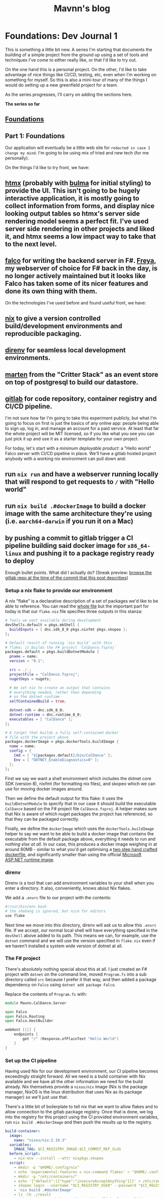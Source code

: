 #+TITLE: Mavnn's blog

* Foundations: Dev Journal 1
:PROPERTIES:
:RSS_PERMALINK: 2024/01/31/dev-journal-1.html
:PUBDATE: 2024-01-31
:ID:       C6DBE1EE-F027-4581-9180-EE9C252D996B
:END:
This is something a little bit new. A series I'm starting that documents the building of a simple project from the ground up using a set of tools and techniques I've come to either really like, or that I'd like to try out.

On the one hand this is a personal project. On the other, I'd like to take advantage of nice things like CI/CD, testing, etc, even when I'm working on something for myself. So this is also a mini-tour of many of the things I would do setting up a new greenfield project for a team.

As the series progresses, I'll carry on adding the sections here.

*The series so far*

** [[https://blog.mavnn.co.uk/2024/01/31/dev-journal-1.html][Foundations]]
:PROPERTIES:
:ID:       46134F1A-3E0E-4A72-92D3-0057B2F82535
:END:

** Part 1: Foundations
:PROPERTIES:
:ID:       E46A2350-6717-4E7D-BCB3-6305F181E22D
:END:

Our application will eventually be a little web site for ~redacted in case I change my mind~. I'm going to be using mix of tried and new tech (for me personally).

On the things I'd like to try front, we have:

** [[https://htmx.org/][htmx]] (probably with [[https://bulma.io/][bulma]] for initial styling) to provide the UI. This isn't going to be hugely interactive application, it is mostly going to collect information from forms, and display nice looking output tables so htmx's server side rendering model seems a perfect fit. I've used server side rendering in other projects and liked it, and htmx seems a low impact way to take that to the next level.
:PROPERTIES:
:ID:       2B25621B-C004-4FCC-8754-FC1C07B65794
:END:
** [[https://www.falcoframework.com/][falco]] for writing the backend server in F#. [[https://xyncro.github.io/sites-freya.io/][Freya]], my webserver of choice for F# back in the day, is no longer actively maintained but it looks like Falco has taken some of its nicer features and done its own thing with them.
:PROPERTIES:
:ID:       4071964C-3DE8-48D8-9CE2-6FBE39D857A1
:END:

On the technologies I've used before and found useful front, we have:

** [[https://nixos.org/][nix]] to give a version controlled build/development environments and reproducible packaging.
:PROPERTIES:
:ID:       B7209274-7F0E-43C8-8717-93A5E797874C
:END:
** [[https://direnv.net/][direnv]] for seamless local development environments.
:PROPERTIES:
:ID:       BD808CBC-6AB3-4B16-9928-18C14F455A47
:END:
** [[https://github.com/JasperFx/marten][marten]] from the "Critter Stack" as an event store on top of postgresql to build our datastore.
:PROPERTIES:
:ID:       25170C4E-943F-4CB7-ADF5-A2ACA70FA2B9
:END:
** [[https://gitlab.com/][gitlab]] for code repository, container registry and CI/CD pipeline.
:PROPERTIES:
:ID:       A3A44BB2-1619-4F30-A372-30807F42D6A2
:END:

I'm not sure how far I'm going to take this experiment publicly, but what I'm going to focus on first is just the basics of any online app: people being able to sign up, log in, and manage an account for a paid service. At least that far the whole project will be MIT licensed, so if you like what you see you can just pick it up and use it as a starter template for your own project.

For today, let's start with a /minimum deployable product/: a "Hello world" Falco server with CI/CD pipeline in place. We'll have a gitlab hosted project anybody with a working nix environment can pull down and:

** run ~nix run~ and have a webserver running locally that will respond to get requests to ~/~ with "Hello world"
:PROPERTIES:
:ID:       996C34FE-FD67-44E7-963C-4A48721F09DF
:END:
** run ~nix build .#dockerImage~ to build a docker image with the same architecture they're using (i.e. ~aarch64-darwin~ if you run it on a Mac)
:PROPERTIES:
:ID:       00B87921-4BD7-43D6-89CC-9F4B7D54E860
:END:
** by pushing a commit to gitlab trigger a CI pipeline building said docker image for ~x86_64-linux~ and pushing it to a package registry ready to deploy
:PROPERTIES:
:ID:       B74E6077-655F-403C-B3BF-F71395CEB279
:END:

Enough bullet points. What did I actually do? (Sneak preview: [[https://gitlab.com/mavnn/caldance/-/tree/6b39d13d98199220d623870faf2b49fbda58d8a5][browse the gitlab repo at the time of the commit that this post describes]])

*** Setup a nix flake to provide our environment
:PROPERTIES:
:ID:       4C30F62B-04BB-4299-AEF6-BDDFBB85E99B
:END:

A nix "flake" is a declarative description of a set of packages we'd like to be able to reference. You can read the [[https://gitlab.com/mavnn/caldance/-/blob/6b39d13d98199220d623870faf2b49fbda58d8a5/flake.nix][whole file]] but the important part for today is that our ~flake.nix~ file specifies three outputs in this stanza:

#+begin_src nix
  # Tools we want available during development
  devShells.default = pkgs.mkShell {
    buildInputs = [ dnc.sdk_8_0 pkgs.nixfmt pkgs.skopeo ];
  };

  # Default result of running `nix build` with this
  # flake; it builds the F# project `CalDance.fsproj`
  packages.default = pkgs.buildDotnetModule {
    pname = name;
    version = "0.1";

    src = ./.;
    projectFile = "CalDance.fsproj";
    nugetDeps = nugets;

    # We set nix to create an output that contains
    # everything needed, rather than depending
    # on the dotnet runtime
    selfContainedBuild = true;

    dotnet-sdk = dnc.sdk_8_0;
    dotnet-runtime = dnc.runtime_8_0;
    executables = [ "CalDance" ];
  };

  # A target that builds a fully self-contained docker
  # file with the project above
  packages.dockerImage = pkgs.dockerTools.buildImage {
    name = name;
    config = {
      Cmd = [ "${packages.default}/bin/CalDance" ];
      Env = [ "DOTNET_EnableDiagnostics=0" ];
    };
  };
#+end_src

First we say we want a shell environment which includes the dotnet core SDK (version 8), nixfmt (for formatting nix files), and skopeo which we can use for moving docker images around.

Then we define the default output for this flake: it uses the ~buildDotnetModule~ to specify that in our case it should build the executable ~CalDance~ based on the F# project file ~CalDance.fsproj~. A helper makes sure that Nix is aware of which nuget packages the project has referenced, so that they can be packaged correctly.

Finally, we define the ~dockerImage~ which uses the ~dockerTools.buildImage~ helper to say we want to be able to build a docker image that contains the executable from the default package above, everything it needs to run and /nothing else at all/. In our case, this produces a docker image weighing in at around 80MB - similar to what you'd get optimising a [[https://blogit.create.pt/telmorodrigues/2022/03/08/smaller-net-6-docker-images/][two step hand crafted dockerfile]], and significantly smaller than using the official [[https://hub.docker.com/_/microsoft-dotnet-aspnet/][Microsoft ASP.NET runtime image]].

*** direnv
:PROPERTIES:
:ID:       FF56BF61-9352-4912-ACE1-2C1BA813DB71
:END:

Direnv is a tool that can add environment variables to your shell when you enter a directory. It also, conveniently, knows about Nix flakes.

We add a ~.envrc~ file to our project with the contents:

#+begin_src bash
  #!/usr/bin/env bash
  # the shebang is ignored, but nice for editors
  use flake
#+end_src

Next time we move into this directory, direnv will ask us to allow this ~.envrc~ file. If we accept, our normal local shell will have everything specified in the ~devShell~ above added to its path. This means we can, for example, use the ~dotnet~ command and we will use the version specified in ~flake.nix~ even if we haven't installed a system wide version of dotnet at all.

*** The F# project
:PROPERTIES:
:ID:       B4AD3671-F3FD-462B-8C6C-E3677E03A49F
:END:

There's absolutely nothing special about this at all. I just created an F# project with ~dotnet~ on the command line, moved ~Program.fs~ into a sub directory called ~src~ because I prefer it that way, and then added a package dependency on ~Falco~ using ~dotnet add package Falco~.

Replace the contents of ~Program.fs~ with:

#+begin_src fsharp
  module Mavnn.CalDance.Server

  open Falco
  open Falco.Routing
  open Falco.HostBuilder

  webHost [||] {
      endpoints [
          get "/" (Response.ofPlainText "Hello World")
      ]
  }
#+end_src

*** Set up the CI pipeline
:PROPERTIES:
:ID:       C08CC810-6287-40DF-BC9F-86EBD57A278D
:END:

Having used Nix for our development environment, our CI pipeline becomes exceedingly straight forward. All we need is a build container with Nix available and we have all the other information we need for the build already. Nix themselves provide a ~nixos/nix~ image (Nix is the package manager, NixOS is the linux distribution that uses Nix as its package manager) so we'll just use that.

There's a little bit of boilerplate to tell nix that we want to allow flakes and to allow connection to the gitlab package registry. Once that is done, we log into the registry for this project using the CI provided environment variables, run ~nix build .#dockerImage~ and then push the results up to the registry.

#+begin_src yaml
  build-container:
    image:
      name: "nixos/nix:2.19.3"
    variables:
      IMAGE_TAG: $CI_REGISTRY_IMAGE:$CI_COMMIT_REF_SLUG
    before_script:
      - nix-env --install --attr nixpkgs.skopeo
    script:
      - mkdir -p "$HOME/.config/nix"
      - echo 'experimental-features = nix-command flakes' > "$HOME/.config/nix/nix.conf"
      - mkdir -p "/etc/containers/"
      - echo '{"default":[{"type":"insecureAcceptAnything"}]}' > /etc/containers/policy.json
      - skopeo login --username "$CI_REGISTRY_USER" --password "$CI_REGISTRY_PASSWORD" "$CI_REGISTRY"
      - 'nix build .#dockerImage'
      - ls -lh ./result
      - 'skopeo inspect docker-archive://$(readlink -f ./result)'
      - 'skopeo copy docker-archive://$(readlink -f ./result) docker://$IMAGE_TAG'
#+end_src

It's worth noting here that Nix is a deterministic build system (for example, stripping dates from compiled metadata so building the same source code on a different day doesn't product a different binary). In a "real life" context I would be caching the results of the nix build steps to a service like [[https://www.cachix.org/][Cachix]] so that they could be reused between builds, which becomes increasingly useful as the project grows and starts to be comprised of multiple build steps (Nix will be able to cache each "step" individually, even if you only ask for the final outcome of the process).

*** Wrapping it all up
:PROPERTIES:
:ID:       EAEB1C43-5440-4B9D-994A-20A8A3B83A39
:END:

Not a bad first days work, I'd say. Our project is already at a stage that we can work on it with standard .NET tooling (for instance, adding a new nuget package with ~dotnet package add ...~ will automatically flow through to that package being added to the docker image) and CI will produce on push a lean deployable artifact. Versions of /everything/ we are using from the .NET SDK to the nuget package we're depending on are fixed across all environments, and we have a nice place to add more developer tooling as we move forwards - for example standardizing the version of postgresql that will be used during development and in CI.

As a bonus extra, anybody with nix installed can build and run the project without having to know .NET or have any .NET tooling installed; a very nice feature when you have others depending on your work who might want to run your code locally, but may not have chosen the same tech stack.
* Short term help
:PROPERTIES:
:RSS_PERMALINK: 2024/01/29/short_term_help.html
:PUBDATE: 2024-01-29
:ID:       C46F7C99-09E4-4C91-A49D-C9553B86A83D
:END:
#+html_head_extra: <meta property="og:image" content="https://blog.mavnn.co.uk/images/swirl.svg" /><meta property="og:type" content="article" /><meta property="og:title" content="Short term help" /><meta property="og:url" content="https://blog.mavnn.co.uk/2024/01/29/short_term_help.html" />

These days I generally work longer term contracts, which means I'm not often available for the more immediate "pay money for a solved problem" services I could offer while I was consulting. Right now though, I'm between long term contracts.

"But Michael," I hear you say, "what problems can I give you money to solve so that I can avoid distracting my own amazing team from actually *building the product*?"

I'm so glad you asked. Or, you know, you can just skip straight to the [[Logistics][logistics]] section if you already know what you want.

#+toc: headlines 2

** Consulting
:PROPERTIES:
:ID:       9810B2C9-90BC-489B-AD61-9C82348EEADB
:END:

** Build, packaging, and continuous integration
:PROPERTIES:
:ID:       8FD25D59-031C-438A-8623-FB1F7DFF0E82
:END:

I have spent a /lot/ of time getting build, test, and deployment pipelines up and running. Most of the advice out there assumes that you are using one technology and you can just use "the build tool" for that stack. Reality tends to be more complicated than that, with many projects involving multiple languages, code generation, and extensive test set up.

What kind of things could your CI/CD process do for you? It depends on /your/ needs, but things that have really helped in other places include:

** Making sure that CI/CD is managed *in the code repository* so that running the build locally and on the build server does the same thing in the same way, and the build can evolve in a safe, version controlled way just like the rest of your code
:PROPERTIES:
:ID:       EF92FA73-C94D-4320-88BF-A9A468623A96
:END:
** Helping trace and encode the /real/ dependencies in your code base to unlock incremental, cachable build steps and reduce overall build times with concurrency
:PROPERTIES:
:ID:       C03D101F-128D-4001-A63E-B43BF9BA2A52
:END:
** Split your test suite so tests can be run in parallel (yes, even integration tests) and then aggregate the results
:PROPERTIES:
:ID:       596FCB8B-B5CB-42C7-9743-22FCB0DCA946
:END:
** Use tools like Nix or multi-step docker/podman builds to create minimal containers that only contain what they really need
:PROPERTIES:
:ID:       23B5E7DA-15DA-4E62-956E-3E3D198C719A
:END:
*** bonus extra: doing this with Nix also gives you development environments as code and reproducible deployment artifacts - same code in, same container out
:PROPERTIES:
:ID:       A09CC165-83FB-4F01-AB4D-7C237279F2F2
:END:

If this is a new product/project and you just want someone to make all these considerations go away I can also build you [[*Build a project skeleton][a project skeleton]] with everything set up and ready to go for your preferred CI provider and deployment environment.

** Architecture review
:PROPERTIES:
:ID:       66D42273-20E9-4571-9E3E-2437E9173D2B
:END:

Putting together a new project, or have a code base that's moving from "minimum viable" to "oh - I've got customers"? I can review your plans, or, given your constraints and objectives I can put together a suggested system architecture for you.

It's worth noting that I don't have a personal axe to grind here. I won't tell you to use a "clean" architecture because that's my thing, or to use microservices because they are fashionable. Different architectural styles exist for a reason, and each has its own trade offs in terms of constraints you choose to accept in order to gain certain benefits.

I have the advantage of having helped architect and design solutions in a variety of styles in production environments.

This is a bit of a hybrid service that includes aspects of [[Technology evaluation][technology evaluation]], [[Code audit][code audit]], and [[Technology evaluation][technology evaluation]] but zoomed out to look at "how do I put this all together."

** Code audit
:PROPERTIES:
:ID:       B7BDA429-6D17-46FD-B712-86B750E1C3A9
:END:

For ecosystems I've built decent sized projects in (.NET, TypeScript) I can spend some time reviewing your code and pointing out things you may want to improve.

This isn't the kind of code review you'd do on an individual PR: this is the kind of code review where I can (as an outsider) come in with fresh eyes and point out broader patterns in your code base that may be problematic. I can also help you take your conventions and "traditions" and turn them into a coding style guide with (in many cases) automated tooling to help the team put it into practice.

** Technology evaluation
:PROPERTIES:
:ID:       E0CFE33C-7348-4459-A534-800B83DDE672
:END:

Considering buying a new service, picking up a new programming language, or changing to a new database library? I can do the research and evaluation you need based on your requirements. I've been helping drive technology choices in organizations for well over a decade now, and I can help you spot the good, the bad, and the ugly of the options you're considering. I may even be aware of options you haven't considered.

** Workshops and training
:PROPERTIES:
:ID:       987F2052-AFE1-4388-96C3-71638AE2AFBD
:END:

Unlike more general consultancy, workshops on topics I know well such as the ones below are a fairly fixed commitment. If you're considering using your training budget, you can assume around 2500 euros/day for up to 6 people online. In person will increase the cost but allows for groups of up to 10 people.

I have also offered bespoke training courses in the past (examples: giving a team of Ruby developers a 5 day crash course in everything they needed to know to take over maintenance of a .NET code base, tailored to the project in question) but that requires significant preparation and a quote.

** Domain driven design coaching
:PROPERTIES:
:ID:       DB44E6D2-DCF4-4997-B326-5B4E4D0B89C4
:END:

At its heart, the promise of domain driven design is simple: a code base that uses the same language as the people using it do, so that developers and domain experts can accurately share understanding of what the code /should/ do and why.

Actually /doing/ domain driven design is not simple at all, because it is a process to help you model reality and it turns out [[http://johnsalvatier.org/blog/2017/reality-has-a-surprising-amount-of-detail][reality has a surprising amount of detail]].

I can help with the process of getting started with DDD, help lead the early exploratory meetings between developers and domain experts, and give advice on how to capture what you discover in code while keeping everything maintainable.

** Event sourcing
:PROPERTIES:
:ID:       F06E5183-9787-4C2F-8473-7013F31998F2
:END:

Event sourcing is a technique for capturing all the events that "have happened" and using those to calculate the current state of your system.

For example, if a customer of yours moves you may publish a ~CustomerHasMoved~ event when they tell you, and a ~CustomerAddressHasChanged~ event when you have finished the business process that manages customers moving.

This has enormous benefits for auditing, for being able to look at how the system has changed over time, and for being able to fix bugs "retroactively" as you don't only have the current state of the system but also all of the steps that got you here.

It /also/ requires a slightly different way of thinking about your code base and some specific tooling to avoid a system that slows down over time. And it affects how you think about business constraints like data retention and [[https://www.dataprotection.ie/en/individuals/know-your-rights/right-erasure-articles-17-19-gdpr][the right to erasure]].

As the saying goes: been there, done that. I can help you do it too.

** Teach property based testing
:PROPERTIES:
:ID:       C4BBFDE6-9DAC-472E-9B19-7A48317298E8
:END:

I'm a huge fan of property based testing, and I'm more than happy to give interactive workshops on getting started with it in .NET, TypeScript, and probably other languages if you ask nicely. Why pay for this when you could download a conference talk about it for free (including ones I've given myself)? Because I'll use a piece of /your/ code to get started with you will walk away with an up and running example in your code base. This will keep us focused on the reality of doing property based testing in practice rather than seeing the nice, easy, examples you tend to be shown in a 45 minute talk.

** Bespoke software creation
:PROPERTIES:
:ID:       6229888F-0270-409D-99A2-F3A552F8B66E
:END:

** Build a tool/library
:PROPERTIES:
:ID:       E7E0899B-3812-47AF-8F1B-DE29456F500E
:END:

I do just write good code as well. If you need a self contained library or a small solution built, I can do that for you. Whether it is parsing an obscure data format, efficient immutable directed graph data structures, or just a nice F# wrapper around a dotnet library, I will make sure it fits the style you're asking for and is well tested. Significant discounts apply if the results are going to be released under an open source licence.

** Build a project skeleton
:PROPERTIES:
:ID:       3AC61BA9-2E22-4737-9FCE-ADA321234F5E
:END:

If you're starting a green field project, I can create a "skeleton" repository with a managed developer environment, CI/CD and testing story set up and ready to use. You and your team get to start with actually writing your product.

** Logistics
:PROPERTIES:
:ID:       1AC24D36-F2CC-4484-B158-758BFABCCFAB
:END:

Let's cover the basics. I don't want us to waste time, so I'm going to try and keep this as straight forward as possible:

** I will /always/ want to have an extensive conversation(s) and will normally want to provide a quote before starting a short term piece of work. Book a slot to talk on [[https://calendly.com/mavnn/1-hour-slot][Calendly]] or just send me an email (michael at mavnn.eu)
:PROPERTIES:
:ID:       F341DF4D-78D6-4A62-863C-0E2B26C85E94
:END:
** I currently live in Italy, about an hour away from Rome. I can offer all of the services above remotely. Asking me to attend in person will add travel costs and at least 2 billable days of my time.
:PROPERTIES:
:ID:       99BC854A-C6BE-460E-A5C2-30FBA509ADF6
:END:
** You can hire me by the day, but in general for short term work I quote and then charge you for the work delivered rather than bill by unit time. I will consider discounts for non-profits, student organizations, etc. It it's easier for you, I can give a quote that includes all expenses rather than reclaiming them separately. (Hint: if you're in a large organization and this is the first time you're arranging to get a consultant in - /this will be easier for you/)
:PROPERTIES:
:ID:       3E2F0F06-E897-4B05-8048-ADC8D8FADF8C
:END:
*** I am VAT registered in the EU
:PROPERTIES:
:ID:       0CE72791-A705-4340-95F8-E77BBB162F74
:END:
** In the rare occasion where it turns out that I cannot deliver what I promised (I'm just one human - things like illness can happen) I will let you know promptly, and before the work is due to be delivered, so we can renegotiate where to go from the reality of the situation.
:PROPERTIES:
:ID:       E5C70536-DDD1-4F42-A9A3-96BE28D6E3CF
:END:

That's about everything, I think.
* Writing CVs for more senior roles
:PROPERTIES:
:RSS_PERMALINK: 2024/01/26/writing_a_cv.html
:PUBDATE: 2024-01-26
:ID:       F3F96AB0-D793-4019-AD5F-E3E15690EEEC
:END:
A while back (/checks notes, gulps/) I wrote a fairly successful [[https://blog.mavnn.co.uk/good-developer-cvs/][blog post on the types of CVs]] I liked receiving as one of the people screening technical applications, and some of the mistakes I was seeing applicants making.

What I didn't speak about at all was the "structure" of the CV; how to arrange it, and what sections to include/not include.

Today somebody asked me for an actual CV for the first time in... quite a while actually. The last couple of jobs both had their own interview process that didn't include one, so that means it's been at least 5 years.

Turns out that having been on the other side of the table a few more times now, and hiring for more senior candidates, my CV creation style has changed radically. The result is four broad categories of ways I've been effective in previous jobs, with a brief description of when I became senior enough to start doing that. So rather than having a big timeline of work history and education, I end up with things like:

#+begin_quote
*Training and mentoring*

For over a decade I have provided mentoring and training both to team members and as a service offered. This has ranged from people learning to code for the first time (CodeInstitute), to week long courses teaching professional developers new programming languages or architectural styles (@mavnn ltd), to giving talks at conferences on topics from the obscure to the philosophical (SDDConf, NDC, F# Exchange, Lambda Days, etc).

Apart from formal training I have mentored teams several times during the introduction of new programming languages, libraries, and techniques (15below, NoRedInk, Blissfully/Vendr).
#+end_quote

Again - your mileage may vary; it's not like I've had any feed back on the application yet, or even that a single response tells you much about how the CV be received in general. But I can tell you that from the other side of the table that I'm much more interested in what *you* think are the areas you've made a difference, or that you're proud of, than I am in the job descriptions of your last 5 posts and where you went to secondary school.

One slight caveat: I did include my LinkedIn profile, which has all the gritty dates and things. It just wasn't what I chose to highlight in the part of the process that I can control. Your CV is your chance to control the narrative - take it.
* TypeScript Enums and Serialization
:PROPERTIES:
:RSS_PERMALINK: 2022/11/24/typescript_enums_and_serialization.html
:PUBDATE: 2024-01-24
:ID:       9DB4ECDE-55F2-4259-9923-29F6BFE01327
:END:
#+index: TypeScript!Deserializing enums safely

In general, TypeScript is [[file:../../../2022/01/07/types-in-typescript.org][not its own language]] - it's a set of annotations that
can be added to JavaScript to help check the "correctness" of you program. The
authors have been very reluctant to add features to TypeScript that don't exist
in JavaScript, and so normally you can turn your TypeScript into JavaScript purely
by /deleting/ the type annotations that you've added.

Enums, though, are a bit different. They actually generate JavaScript code based on
the TypeScript you write. Today, we're going to look at a piece of code that allows
you to deserialize enums with string values in a type safe manner. And we're going
to take advantage of the fact that enums (according to the TypeScript compiler) are
both a type, and a value with a different type - at the same time.

For context, we're going to be using [[https://www.npmjs.com/package/schemawax][SchemaWax]] to create our decoder, so we can
build it into a larger contextual decoder as needed.

First: the code! If you already know SchemaWax, you don't care about types, and
you're here because it was a hit for "deserialize any enum" on Google this is
the bit to cut and paste.

#+begin_src typescript
  import * as D from "schemawax"

  // This is only type safe if passed a Enum with string values.
  // I don't think there's anyway to stop someone passing { "boo": "broken" }
  // in TypeScripts type system :(
  // At least this stops us from rewriting the same unsafe code every time though.
  export const stringEnumDecoder = <Enum extends { [name: string]: string }>(
    targetEnum: Enum,
  ): D.Decoder<Enum[keyof Enum]> => D.literalUnion(...Object.values(targetEnum)) as D.Decoder<Enum[keyof Enum]>
#+end_src

That's it. The whole thing. How do you use it?

Like this:

#+begin_src typescript
  import * as D from "schemawax"
  import { stringEnumDecoder } from "./enum"

  enum TestEnum1 {
    "why" = "would",
    "anyone" = "do",
    "this" = "!",
  }

  type ObjectWithEnumField = {
    testEnum: TestEnum1
    name: string
    age?: number
  }

  describe("stringEnumDecoder", () => {
    it("decodes string enums", () => {
      const result = stringEnumDecoder(TestEnum1).forceDecode("!")
      expect(result).toEqual(TestEnum1.this)
    })
    it("rejects invalid enum values", () => {
      const result = stringEnumDecoder(TestEnum1).decode("this")
      expect(result).toBeNull()
    })

    it("can be used in larger decoders", () => {
      const objectDecoder: D.Decoder<ObjectWithEnumField> = D.object({
        required: {
          testEnum: stringEnumDecoder(TestEnum1),
          name: D.string,
        },
        optional: {
          dateOfBirth: D.string.andThen((str) => new Date(str)),
        },
      })

      const inputFromApi = `{ "testEnum": "!", "name": "bob", "dateOfBirth": "2022-11-24"}`
      const result1 = objectDecoder.decode(JSON.parse(inputFromApi))
      expect(result1).toEqual({ testEnum: TestEnum1.this, name: "bob", dateOfBirth: new Date("2022-11-24") })
    })
  })
#+end_src

How does this work? How can we write a function that can take an enum type as an
argument, and then generate a decoder? (Feel free to drop out if you were just
here to solve your immediate problem!)

If you type an enum into the online TypeScript playground ([[https://www.typescriptlang.org/play?#code/KYOwrgtgBAYg9nKBvAUFKB5EwoF4oBEc2BANGlACoDui+BALrWSgL4pA][here's one I prepared
earlier]]), you'll see that the enum (with string values) is, in fact, compiled
into a variable that ends up with a simple record with string keys and values
attached to it.

Going back to the implementation, you'll see that's exactly the constraint on
the argument we pass into ~stringEnumDecoder~.

#+begin_src typescript
  ...
  export const stringEnumDecoder = <Enum extends { [name: string]: string }>(... rest of implementation)
#+end_src

Then some slightly weird magic happens: when you pass an enum into the function,
the TypeScript compiler infers that the type of the argument is the ~typeof~ the
enum you passed in. Whatever is happening internally here, it keeps track of the
fact that the keys of this type are the types of the valid enum cases, so it
turns ~Enum[keyof Enum]~ into the union type of each of the possible enum value
types which is, if you squint hard enough, actually the enum itself. We then
return a decoder that accepts a string, checks that said string is actually one
of the /values/ stored in the enum object, and then tells the compiler that this
decoder will only ever return valid enum values. Unfortunately with a cast - but
the full context we need to check this cast is valid is contained within this
one line of code.

So there you have it: a safe way to deserialize strings into enums, and it even
composes nicely into more complex decoders.

Until next time!

Want to comment on something you've read here? [[https://mastodon.sdf.org/@mavnn/109400451463740531][This mastodon post]] is the
official commenting point!
